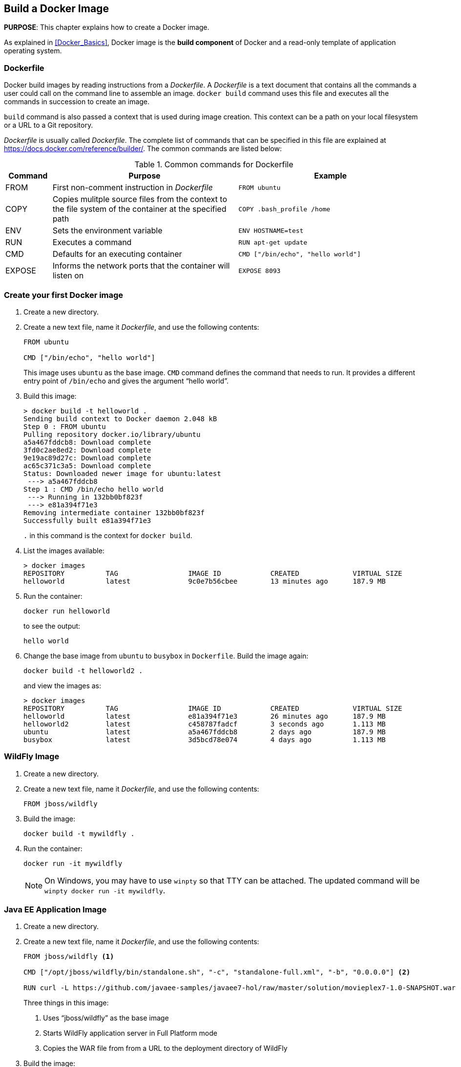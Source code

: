 :imagesdir: images

== Build a Docker Image

*PURPOSE*: This chapter explains how to create a Docker image.

As explained in <<Docker_Basics>>, Docker image is the *build component* of Docker and a read-only template of application operating system.

=== Dockerfile

Docker build images by reading instructions from a _Dockerfile_. A _Dockerfile_ is a text document that contains all the commands a user could call on the command line to assemble an image. `docker build` command uses this file and executes all the commands in succession to create an image.

`build` command is also passed a context that is used during image creation. This context can be a path on your local filesystem or a URL to a Git repository.

_Dockerfile_ is usually called _Dockerfile_. The complete list of commands that can be specified in this file are explained at https://docs.docker.com/reference/builder/. The common commands are listed below:

.Common commands for Dockerfile
[width="100%", options="header", cols="1,4,4"]
|==================
| Command | Purpose | Example
| FROM | First non-comment instruction in _Dockerfile_ | `FROM ubuntu`
| COPY | Copies mulitple source files from the context to the file system of the container at the specified path | `COPY .bash_profile /home`
| ENV | Sets the environment variable | `ENV HOSTNAME=test`
| RUN | Executes a command | `RUN apt-get update`
| CMD | Defaults for an executing container | `CMD ["/bin/echo", "hello world"]`
| EXPOSE | Informs the network ports that the container will listen on | `EXPOSE 8093`
|==================

=== Create your first Docker image

. Create a new directory.
. Create a new text file, name it _Dockerfile_, and use the following contents:
+
[source, text]
----
FROM ubuntu

CMD ["/bin/echo", "hello world"]
----
+
This image uses `ubuntu` as the base image. `CMD` command defines the command that needs to run. It provides a different entry point of `/bin/echo` and gives the argument "`hello world`".
+
. Build this image:
+
```console
> docker build -t helloworld .
Sending build context to Docker daemon 2.048 kB
Step 0 : FROM ubuntu
Pulling repository docker.io/library/ubuntu
a5a467fddcb8: Download complete 
3fd0c2ae8ed2: Download complete 
9e19ac89d27c: Download complete 
ac65c371c3a5: Download complete 
Status: Downloaded newer image for ubuntu:latest
 ---> a5a467fddcb8
Step 1 : CMD /bin/echo hello world
 ---> Running in 132bb0bf823f
 ---> e81a394f71e3
Removing intermediate container 132bb0bf823f
Successfully built e81a394f71e3
```
+
`.` in this command is the context for `docker build`.
+
. List the images available:
+
```console
> docker images
REPOSITORY          TAG                 IMAGE ID            CREATED             VIRTUAL SIZE
helloworld          latest              9c0e7b56cbee        13 minutes ago      187.9 MB
```
+
. Run the container:
+
  docker run helloworld
+
to see the output:
+
  hello world
+
. Change the base image from `ubuntu` to `busybox` in `Dockerfile`. Build the image again:
+
  docker build -t helloworld2 .
+
and view the images as:
+
```console
> docker images
REPOSITORY          TAG                 IMAGE ID            CREATED             VIRTUAL SIZE
helloworld          latest              e81a394f71e3        26 minutes ago      187.9 MB
helloworld2         latest              c458787fadcf        3 seconds ago       1.113 MB
ubuntu              latest              a5a467fddcb8        2 days ago          187.9 MB
busybox             latest              3d5bcd78e074        4 days ago          1.113 MB
```

=== WildFly Image

. Create a new directory.
. Create a new text file, name it _Dockerfile_, and use the following contents:
+
[source, text]
----
FROM jboss/wildfly
----
+
. Build the image:
+
  docker build -t mywildfly .
+
. Run the container:
+
  docker run -it mywildfly
+
NOTE: On Windows, you may have to use `winpty` so that TTY can be attached. The updated command will be `winpty docker run -it mywildfly`.

=== Java EE Application Image

. Create a new directory.
. Create a new text file, name it _Dockerfile_, and use the following contents:
+
[source, text]
----
FROM jboss/wildfly <1>

CMD ["/opt/jboss/wildfly/bin/standalone.sh", "-c", "standalone-full.xml", "-b", "0.0.0.0"] <2>

RUN curl -L https://github.com/javaee-samples/javaee7-hol/raw/master/solution/movieplex7-1.0-SNAPSHOT.war -o /opt/jboss/wildfly/standalone/deployments/movieplex7-1.0-SNAPSHOT.war <3>
----
+
Three things in this image:
+
<1> Uses "`jboss/wildfly`" as the base image
<2> Starts WildFly application server in Full Platform mode
<3> Copies the WAR file from from a URL to the deployment directory of WildFly
+
. Build the image:

  docker build -t movieplex .

=== Dockerfile Command Design Patterns

==== Difference between CMD and ENTRYPOINT

*TL;DR* `CMD` will work for most of the cases.

Default entry point for a container is `/bin/sh`, the default shell.

Running a container as `docker run -it ubuntu` uses that command and starts the default shell. The output is shown as:

```console
> docker run -it ubuntu
root@88976ddee107:/#
```

`ENTRYPOINT` allows to override the entry point to some other command, and even customize it. For example, a container can be started as:

```console
> docker run -it --entrypoint=/bin/cat ubuntu /etc/passwd
root:x:0:0:root:/root:/bin/bash
daemon:x:1:1:daemon:/usr/sbin:/usr/sbin/nologin
bin:x:2:2:bin:/bin:/usr/sbin/nologin
sys:x:3:3:sys:/dev:/usr/sbin/nologin
. . .
```

This command overrides the entry point to the container to `/bin/cat`. The argument(s) passed to the CLI are used by the entry point.

==== Difference between ADD and COPY

*TL;DR* `COPY` will work for most of the cases.

`ADD` has all capabilities of `COPY` and has the following additional features:

. Allows tar file auto-extraction in the image, for example, `ADD app.tar.gz /opt/var/myapp`.
. Allows files to be downloaded from a remote URL. However, the downloaded files will become part of the image. This causes the image size to bloat. So its recommended to use `curl` or `wget` to download the archive explicitly, extract, and remove the archive.

==== Import and export images

Docker images can be saved using `save` command to a .tar file:

  docker save helloworld > helloworld.tar

These tar files can then be imported using `load` command:

  docker load -i helloworld.tar



